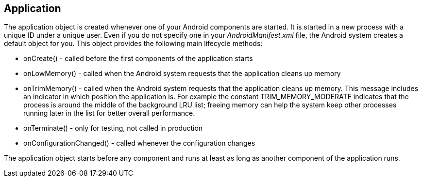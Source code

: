 == Application
	
The application object is created whenever one of your Android
components are started. It is started in a new process with a unique
ID under a unique user. Even if you do not specify one in your
_AndroidManifest.xml_
file, the Android system creates a default object for you.
This object
provides the following main lifecycle methods:

* onCreate() - called before the first components of the application starts
* onLowMemory() - called when the Android system requests that the application cleans up memory
* onTrimMemory() - called when the Android system requests that the application cleans up memory. 
This message includes an indicator in which position the application is. 
For example the constant TRIM_MEMORY_MODERATE indicates that the process is around the middle of the background LRU list; freeing memory can help the system keep other processes running later in the list for better overall performance.
* onTerminate() - only for testing, not called in production
* onConfigurationChanged() - called whenever the configuration changes

The application object starts before any component and runs at least as long as another component of the application runs.

